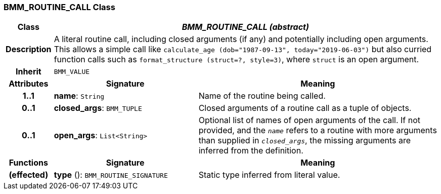 === BMM_ROUTINE_CALL Class

[cols="^1,3,5"]
|===
h|*Class*
2+^h|*_BMM_ROUTINE_CALL (abstract)_*

h|*Description*
2+a|A literal routine call, including closed arguments (if any) and potentially including open arguments. This allows a simple call like `calculate_age (dob="1987-09-13", today="2019-06-03")` but also curried function calls such as `format_structure (struct=?, style=3)`, where `struct` is an open argument.

h|*Inherit*
2+|`BMM_VALUE`

h|*Attributes*
^h|*Signature*
^h|*Meaning*

h|*1..1*
|*name*: `String`
a|Name of the routine being called.

h|*0..1*
|*closed_args*: `BMM_TUPLE`
a|Closed arguments of a routine call as a tuple of objects.

h|*0..1*
|*open_args*: `List<String>`
a|Optional list of names of open arguments of the call. If not provided, and the `_name_` refers to a routine with more arguments than supplied in `_closed_args_`, the missing arguments are inferred from the definition.
h|*Functions*
^h|*Signature*
^h|*Meaning*

h|(effected)
|*type* (): `BMM_ROUTINE_SIGNATURE`
a|Static type inferred from literal value.
|===

